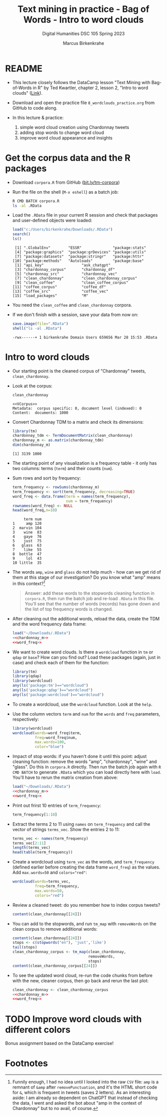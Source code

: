 #+TITLE: Text mining in practice - Bag of Words - Intro to word clouds
#+AUTHOR: Marcus Birkenkrahe
#+SUBTITLE: Digital Humanities DSC 105 Spring 2023
#+STARTUP:overview hideblocks indent inlineimages
#+OPTIONS: toc:nil num:nil ^:nil
#+PROPERTY: header-args:R :session *R* :results output :exports both :noweb yes
* README

- This lecture closely follows the DataCamp lesson "Text Mining with
  Bag-of-Words in R" by Ted Kwartler, chapter 2, lesson 2, "Intro to
  word clouds" ([[https://campus.datacamp.com/courses/text-mining-with-bag-of-words-in-r/][Link]]).

- Download and open the practice file ~8_wordclouds_practice.org~ from
  GitHub to code along.

- In this lecture & practice:
  1) simple word cloud creation using Chardonnay tweets
  2) adding stop words to change word cloud
  3) improve word cloud appearance and insights

* Get the corpus data and the R packages

- Download ~corpora.R~ from GitHub ([[https://bit.ly/tm-corpora][bit.ly/tm-corpora]])

- Run the file on the shell (~M-x eshell~) as a batch job:
  #+begin_src sh
    R CMD BATCH corpora.R
    ls -al .RData
  #+end_src

- Load the ~.RData~ file in your current R session and check that
  packages and user-defined objects were loaded:
  #+begin_src R
    load("c:/Users/birkenkrahe/Downloads/.RData")
    search()
    ls()
  #+end_src

  #+RESULTS:
  #+begin_example
   [1] ".GlobalEnv"        "ESSR"              "package:stats"    
   [4] "package:graphics"  "package:grDevices" "package:utils"    
   [7] "package:datasets"  "package:stringr"   "package:httr"     
  [10] "package:methods"   "Autoloads"         "package:base"
   [1] "api_key"                 "ask_chatgpt"            
   [3] "chardonnay_corpus"       "chardonnay_df"          
   [5] "chardonnay_src"          "chardonnay_vec"         
   [7] "clean_chardonnay"        "clean_chardonnay_corpus"
   [9] "clean_coffee"            "clean_coffee_corpus"    
  [11] "coffee_corpus"           "coffee_df"              
  [13] "coffee_src"              "coffee_vec"             
  [15] "load_packages"           "M"
  #+end_example

- You need the ~clean_coffee~ and ~clean_chardonnay~ corpora.

- If we don't finish with a session, save your data from now on:
  #+begin_src R
    save.image(file=".RData")
    shell("ls -al .RData")
  #+end_src

  #+RESULTS:
  : -rwx------+ 1 birkenkrahe Domain Users 659656 Mar 28 15:53 .RData

* Intro to word clouds

- Our starting point is the cleaned corpus of "Chardonnay" tweets,
  ~clean_chardonnay~.

- Look at the corpus:
  #+begin_src R
    clean_chardonnay
  #+end_src

  #+RESULTS:
  : <<VCorpus>>
  : Metadata:  corpus specific: 0, document level (indexed): 0
  : Content:  documents: 1000

- Convert Chardonnay TDM to a matrix and check its dimensions:
  #+name: chardonnay_m
  #+begin_src R
    library(tm)
    chardonnay_tdm <- TermDocumentMatrix(clean_chardonnay)
    chardonnay_m <- as.matrix(chardonnay_tdm)
    dim(chardonnay_m)
  #+end_src

  #+RESULTS: chardonnay_m
  : [1] 3139 1000

- The starting point of any visualization is a frequency table - it
  only has two columns: terms (~term~) and their counts (~num~).

- Sum rows and sort by frequency:
  #+name: word_freq
  #+begin_src R
    term_frequency <- rowSums(chardonnay_m)
    term_frequency <- sort(term_frequency, decreasing=TRUE)
    word_freq <- data.frame(term = names(term_frequency),
                            num = term_frequency)
    rownames(word_freq) <- NULL
    head(word_freq,n=10)
  #+end_src

  #+RESULTS: word_freq
  #+begin_example
       term num
  1     amp 120
  2  marvin 104
  3    wine  83
  4    gaye  76
  5    just  75
  6   glass  63
  7    like  55
  8  bottle  47
  9     lol  43
  10 little  35
  #+end_example

- The words ~amp~, ~wine~ and ~glass~ do not help much - how can we get rid
  of them at this stage of our investigation? Do you know what "amp"
  means in this context?[fn:1]
  #+begin_quote
  Answer: add these words to the stopwords cleaning function in
  ~corpora.R~, then run the batch job and re-load ~.RData~ in this
  file. You'll see that the number of words (records) has gone down
  and the list of top frequency words is changed.
  #+end_quote

- After cleaning out the additional words, reload the data, create the
  TDM and the word frequency data frame:
    #+begin_src R
    load("~/Downloads/.RData")
    <<chardonnay_m>>
    <<word_freq>>
  #+end_src

- We want to create word clouds. Is there a ~wordcloud~ function in ~tm~
  or ~qdap~ or ~base~? How can you find out? Load these packages (again,
  just in case) and check each of them for the function:
  #+begin_src R
    library(tm)
    library(qdap)
    library(wordcloud)
    any(ls('package:tm')=="wordcloud")
    any(ls('package:qdap')=="wordcloud")
    any(ls('package:wordcloud')=="wordcloud")
  #+end_src

- To create a wordcloud, use the ~wordcloud~ function. Look at the ~help~.

- Use the column vectors ~term~ and ~num~ for the ~words~ and ~freq~
  parameters, respectively:
  #+begin_src R :results graphics file :file ../img/wordcloud1.png
    library(wordcloud)
    wordcloud(words=word_freq$term,
              freq=word_freq$num,
              max.words=100,
              color="blue")
  #+end_src

- Impact of stop words: if you haven't done it until this point:
  adjust cleaning function: remove the words "amp", "chardonnay",
  "wine" and "glass". Do this in ~corpora.R~ directly. Then run the
  batch job again with ~R CMD BATCH~ to generate ~.RData~ which you can
  load directly here with ~load~. You'll have to rerun the matrix
  creation from above:
  #+begin_src R
    load("~/Downloads/.RData")
    <<chardonnay_m>>
    <<word_freq>>
  #+end_src

- Print out frirst 10 entries of ~term_frequency~:
  #+begin_src R
    term_frequency[1:10]
  #+end_src

- Extract the terms 2 to 11 using ~names~ on ~term_frequency~ and call the
  vector of strings ~terms_vec~. Show the entries 2 to 11:
  #+begin_src R
    terms_vec <- names(term_frequency)
    terms_vec[2:11]
    length(terms_vec)
    head(table(term_frequency))
  #+end_src

- Create a wordcloud using ~term_vec~ as the words, and ~term_frequency~
  (defined earlier before creating the data frame ~word_freq~) as the
  values. Add ~max.words=50~ and ~colors="red"~:
  #+begin_src R :results graphics file :file ../img/termcloud.png
    wordcloud(words=terms_vec,
              freq=term_frequency,
              max.words=50,
              colors="red")
  #+end_src

- Review a cleaned tweet: do you remember how to index corpus tweets? 
  #+begin_src R
    content(clean_chardonnay[[24]])
  #+end_src

- You can add to the stopwords, and run ~tm_map~ with ~removeWords~ on the
  clean corpus to remove additional words:
  #+begin_src R
    content(clean_chardonnay[[24]])
    stops <- c(stopwords("en"), 'just','like')
    tail(stops)
    clean_chardonnay_corpus <- tm_map(clean_chardonnay,
                                      removeWords,
                                      stops)
    content(clean_chardonnay_corpus[[24]])    
  #+end_src


- To see the updated word cloud, re-run the code chunks from before
  with the new, cleaner corpus, then go back and rerun the last plot:
  #+begin_src R
    clean_chardonnay <- clean_chardonnay_corpus
    <<chardonnay_m>>
    <<word_freq>>
  #+end_src

* TODO Improve word clouds with different colors

Bonus assignment based on the DataCamp exercise!

* Footnotes

[fn:1] Funnily enough, I had no idea until I looked into the raw ~CSV~
file: ~amp~ is a remnant of ~&amp~ after ~removePunctuation~, and it's the
HTML short code for ~&~, which is frequent in tweets (saves 2
letters). As an interesting aside: I am already so dependent on
ChatGPT that instead of checking the data, I went and asked the bot
about "amp in the context of Chardonnay" but to no avail, of course.
